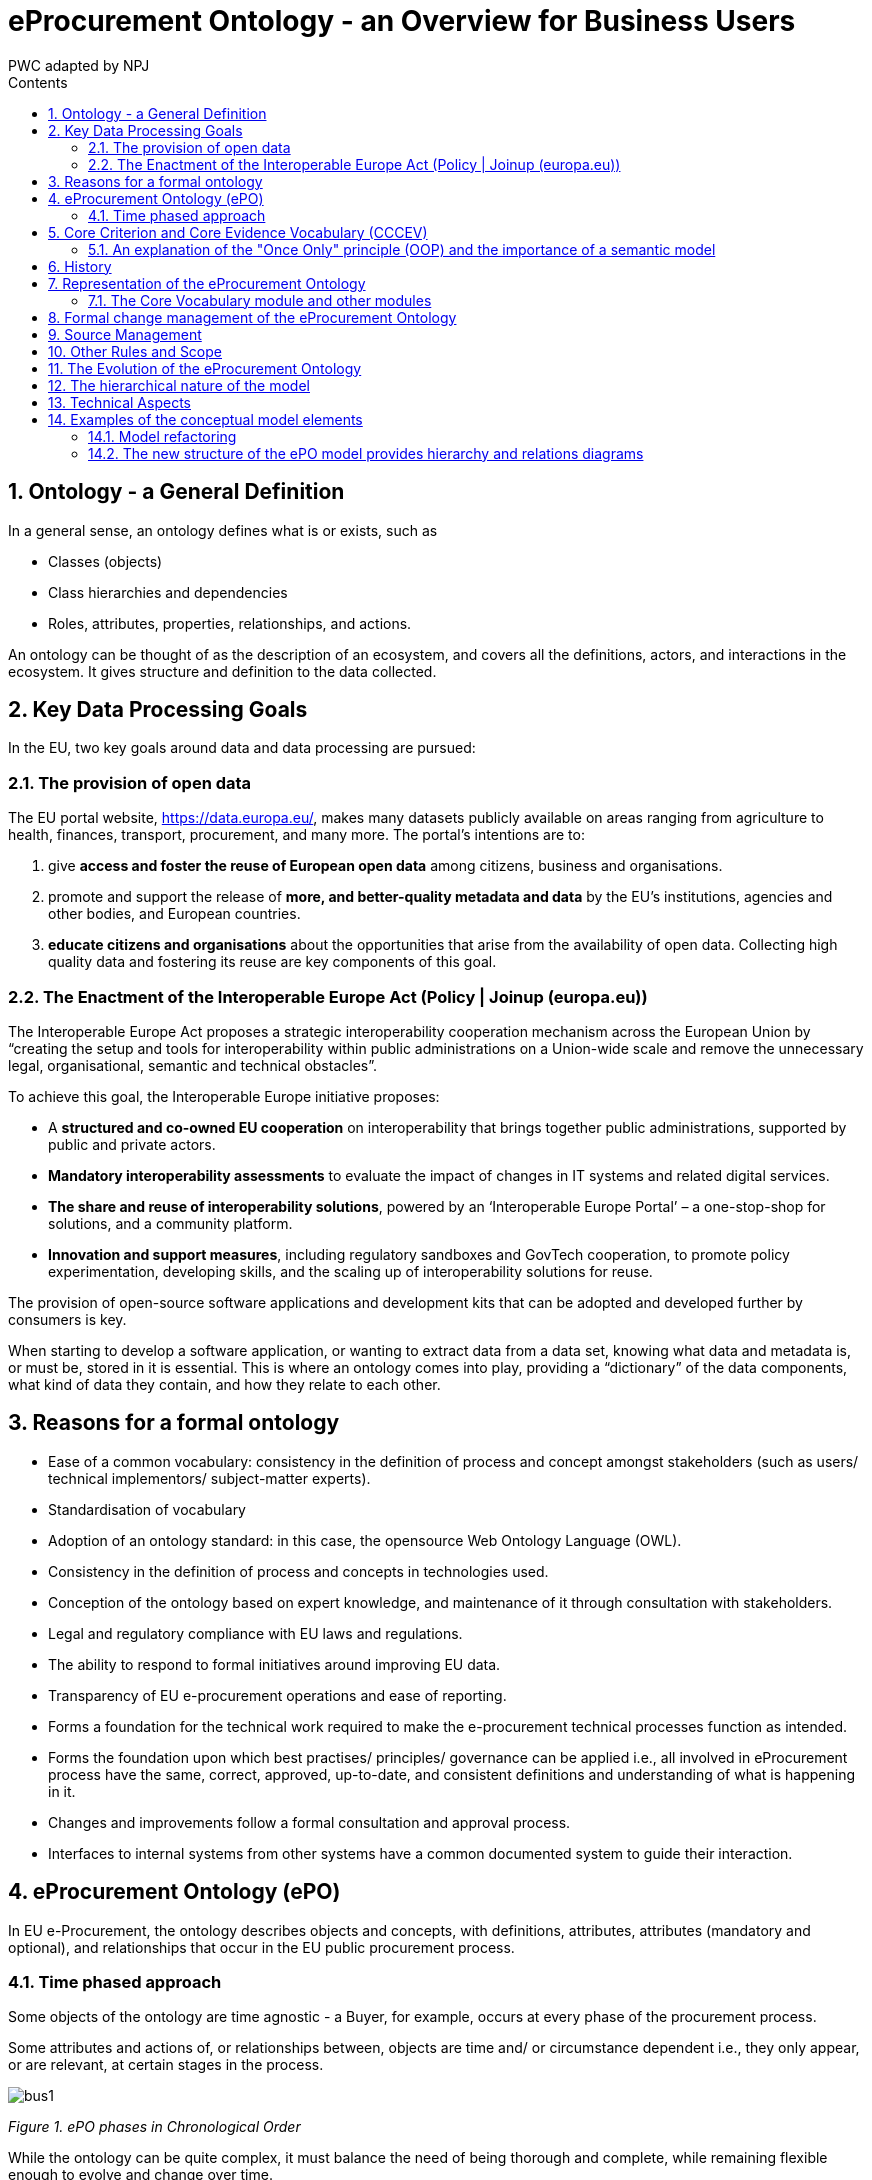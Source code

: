 :doctitle: eProcurement Ontology - an Overview for Business Users
:doccode: epo-main-prod-009
:author: PWC adapted by NPJ
:authoremail: nicole-anne.paterson-jones@ext.ec.europa.eu
:docdate: June 2023
:sectnums:
:toc:
:toclevels: 4
:toc-title: Contents


== Ontology - a General Definition
In a general sense, an ontology defines what is or exists, such as

* Classes (objects)
* Class hierarchies and dependencies
* Roles, attributes, properties, relationships, and actions.

An ontology can be thought of as the description of an ecosystem, and covers all the definitions, actors, and interactions in the ecosystem. It gives structure and definition to the data collected.

== Key Data Processing Goals
In the EU, two key goals around data and data processing are pursued:

=== The provision of open data

The EU portal website, https://data.europa.eu/, makes many datasets publicly available on areas ranging from agriculture to health, finances, transport, procurement, and many more. The portal’s intentions are to:

. give *access and foster the reuse of European open data* among citizens, business and organisations.
. promote and support the release of *more, and better-quality metadata and data* by the EU's institutions, agencies and other bodies, and European countries.
. *educate citizens and organisations* about the opportunities that arise from the availability of open data.
Collecting high quality data and fostering its reuse are key components of this goal.

=== The Enactment of the Interoperable Europe Act (Policy | Joinup (europa.eu))

The Interoperable Europe Act proposes a strategic interoperability cooperation mechanism across the European Union by “creating the setup and tools for interoperability within public administrations on a Union-wide scale and remove the unnecessary legal, organisational, semantic and technical obstacles”.

To achieve this goal, the Interoperable Europe initiative proposes:

* A *structured and co-owned EU cooperation* on interoperability that brings together public administrations, supported by public and private actors.
* *Mandatory interoperability assessments* to evaluate the impact of changes in IT systems and related digital services.
* *The share and reuse of interoperability solutions*, powered by an ‘Interoperable Europe Portal’ – a one-stop-shop for solutions, and a community platform.
* *Innovation and support measures*, including regulatory sandboxes and GovTech cooperation, to promote policy experimentation, developing skills, and the scaling up of interoperability solutions for reuse.

The provision of open-source software applications and development kits that can be adopted and developed further by consumers is key.

When starting to develop a software application, or wanting to extract data from a data set, knowing what data and metadata is, or must be, stored in it is essential. This is where an ontology comes into play, providing a “dictionary” of the data components, what kind of data they contain, and how they relate to each other.

== Reasons for a formal ontology
* Ease of a common vocabulary: consistency in the definition of process and concept amongst stakeholders (such as users/ technical implementors/ subject-matter experts).
* Standardisation of vocabulary
*	Adoption of an ontology standard: in this case, the opensource Web Ontology Language (OWL).
*	Consistency in the definition of process and concepts in technologies used.
*	Conception of the ontology based on expert knowledge, and maintenance of it through consultation with stakeholders.
*	Legal and regulatory compliance with EU laws and regulations.
*	The ability to respond to formal initiatives around improving EU data.
*	Transparency of EU e-procurement operations and ease of reporting.
*	Forms a foundation for the technical work required to make the e-procurement technical processes function as intended.
*	Forms the foundation upon which best practises/ principles/ governance can be applied i.e., all involved in eProcurement process have the same, correct, approved, up-to-date, and consistent definitions and understanding of what is happening in it.
*	Changes and improvements follow a formal consultation and approval process.
*	Interfaces to internal systems from other systems have a common documented system to guide their interaction.

== eProcurement Ontology (ePO)
In EU e-Procurement, the ontology describes objects and concepts, with definitions, attributes, attributes (mandatory and optional), and relationships that occur in the EU public procurement process.

=== Time phased approach
Some objects of the ontology are time agnostic - a Buyer, for example, occurs at every phase of the procurement process.

Some attributes and actions of, or relationships between, objects are time and/ or circumstance dependent i.e., they only appear, or are relevant, at certain stages in the process.

image:bus1.png[]

_Figure 1. ePO phases in Chronological Order_

While the ontology can be quite complex, it must balance the need of being thorough and complete, while remaining flexible enough to evolve and change over time.

== Core Criterion and Core Evidence Vocabulary (CCCEV)
To facilitate vocabulary standardisation, the EU developed the https://joinup.ec.europa.eu/collection/semantic-interoperability-community-semic/solution/e-government-core-vocabularies/core-criterion-and-core-evidence-vocabulary[Core Criterion and Core Evidence Vocabulary (CCCEV)], which “supports the exchange of information between organisations that define criteria and organisations that respond to these criteria by means of evidences.”

In eProcurement these are *contracting authorities that issue eNotices* (calls for tender) listing their criteria for legitimate supply, and *economic operators, organisations wishing to respond to calls for tender* by supplying the evidence that they meet the criteria for legitimate supply.

From the website, the benefits of using the CCCEV are to:

* Facilitate development of interoperable information systems: the use of common vocabularies to describe criteria and evidence facilitates the development of information systems and improves their interoperability.
* Create a repository of reusable criteria in machine-readable formats: the use of common vocabularies promotes the creation of a repository of criteria and evidence information.
* Automate the assessment of criteria: the Core Vocabulary describing the criterion responses allows systems to easily compare the information collected from different parties and enables automatic assessment of the responses for a specific criterion.
* Automate scoring of responses: weighting criteria, the assessment can be followed by an automated scoring of the responses provided by different parties.
* Promote cross-border participation in public procurement: the use of the Core Vocabulary for electronic criterion and evidence allows for removing language barriers thereby improving the cross-border exchange of information, and the cross-border participation in pan-European selection processes.
* Calculating statistics: standardising data for criterion, criterion responses and evidences allows calculating statistical information on the most common used criteria for a given process, the most relevant evidences, etc.
* Create a registry of mappings of criteria: using the Core Vocabulary, it is possible to create a registry of mappings to allow cross-checking of the criteria with the evidences of each particular Member State.

The eProcurement Ontology was developed in accordance with the CCCEV's "Once Only" principle.

=== An explanation of the "Once Only" principle (OOP) and the importance of a semantic model

The "once-only" principle is a key enabler for simplifying administrative procedures for citizens and businesses. The idea behind this legal principle is that public authorities should not request information from businesses and citizens that they can retrieve from national databases or that they already possess.

In some European countries, this is already established practice. It not only saves millions of euros but also makes interaction between authorities, business and citizens much easier.

However, currently this works only within a country. The next step is to open up those systems to the citizens and businesses of other countries.

Opening up national databases however implies that the different systems need to be interoperable to allow effective exchange of information.

*A semantic model helps to define information in such a way that it enables the seamless transfer of data*

Ultimately, the OOP can be implemented in a cross-border context. For instance, when citizens consume public services, they often have to provide evidence that they are entitled to such services, e.g. in the form of certificates, which they would need to request from other public administrations. In practice, the OOP requires administrations to exchange this information directly between each other, after having received consent form the citizen.  The "Core Criterion and Core Evidence" data model (CCCEV) supports this exchange. It defines in a generic way the structure of a criterion, for example, having a driving license. It also specifies the different types of evidence that can be provided as proof by citizens and businesses. The advantage of CCCEV is that it can be universally applied for any kind of criterion and evidence.


== History
The objective of the ePO was (and still is) to conceptualise and formally encode eProcurement data, and to make it available in an open, structured, and machine-readable format. This data covers the process from end-to-end, i.e., from notification, through tendering, awarding, ordering, invoicing, and finally to payment.

Under xref:new_main@EPO::history.adoc[Version History] in the menu on the left, you can read the evolution of the e-procurement ontology from version 1.0.0 to the current version, and under xref:new_main@EPO::references.adoc[Reference Documents], you can find documents that contain some useful background information, those that proposed the project, created the specifications, described the work, and set the framework for creating the ontology.

== Representation of the eProcurement Ontology
The ontology artifacts are in the form of:

* *Conceptual models*: these are provided in the enterprise architecture format of visual maps, showing the elements: the classes, their properties,their  attributes, the relationships between classes, the direction of relationship, the nature of relationships e.g., 1 to many, etc.

* *Glossaries*: these are provided in the form of tables that list the elements, its definition, the attributes of the class, and the format the data must be in e.g., numeric, binary, etc.


=== The Core Vocabulary module and other modules

The eProcurement ontology includes a core module, containing common vocabulary elements, and specific modules: eCatalogue, eNotice, and eOrdering, containing vocabularies specific to that module.

*The Conceptual Models can be viewed via the following links*

* The  eCore Conceptual Module: link:{attachmentsdir}/html_reports/ePO/index.html[HTML] and
link:https://github.com/OP-TED/ePO/blob/v3.1.0/analysis_and_design/conceptual_model/ePO_CM.eap[eap] (Enterprise Architecture format)
* The eCatalogue Conceptual Module: link:{attachmentsdir}/html_reports/eCatalogue/index.html[HTML] and link:https://github.com/OP-TED/ePO/blob/v3.1.0/analysis_and_design/conceptual_model/ePO_CM.eap[eap] (Enterprise Architecture format)
* The eNotice Conceptual Module: link:{attachmentsdir}/html_reports/eNotice/index.html[HTML] and link:https://github.com/OP-TED/ePO/blob/v3.1.0/analysis_and_design/conceptual_model/ePO_CM.eap[eap] (Enterprise Architecture format)
* The eOrdering Module: link:{attachmentsdir}/html_reports/eOrdering/index.html[HTML] and link:https://github.com/OP-TED/ePO/blob/v3.1.0/analysis_and_design/conceptual_model/ePO_CM.eap[eap] (Enterprise Architecture format)

'''
*The Glossaries for the following entities can be downloaded via the following links:*

* link:{attachmentsdir}/html_reports/glossary/ePO_glossary.html[The eCore Glossary] can be viewed link:{attachmentsdir}/html_reports/glossary/ePO_glossary.html[here]
* link:{attachmentsdir}/html_reports/glossary/eCatalogue_glossary.html[The eCatalogue Glossary] can be viewed link:{attachmentsdir}/html_reports/glossary/eCatalogue_glossary.html[here]
* link:{attachmentsdir}/html_reports/glossary/eNotice_glossary.html[The eNotice Glossary] can be viewed link:{attachmentsdir}/html_reports/glossary/eNotice_glossary.html[here]
* link:{attachmentsdir}/html_reports/glossary/eOrdering_glossary.html[The eOrdering Glossary] can be viewed link:{attachmentsdir}/html_reports/glossary/eOrdering_glossary.html[here]
* link:{attachmentsdir}/html_reports/glossary/ePO-combined-glossary.html[The ePO Combined Glossary] can be viewed link:{attachmentsdir}/html_reports/glossary/ePO-combined-glossary.html[here]

The modular structure of the ePO to makes maintaining the model easier.

image:bus2.png[]

_Figure 2. Modular approach of ePO (work in progress)_


== Formal change management of the eProcurement Ontology
The https://joinup.ec.europa.eu/collection/semic-support-centre/specifications[EU’s Semic support site] contains information on a number of core vocabularies in the EU, as well as the services and activities around them, which include change management processes and procedures. The approach for change management is explained in the xref:change.adoc[Description of a change management release and publication process for structural metadata specifications developed by the ISA Programme], also summarised for the eprocurement ontology in chapter 4.3 of the xref:charter.adoc[Project Charter Document]

This document formalises how changes to the specifications of structural metadata developed by the ISA Programme are managed and how new releases are published. According to the definitions followed by the ISA Programme, structural metadata includes data models (e.g. https://joinup.ec.europa.eu/collection/semantic-interoperability-community-semic/solution/dcat-application-profile-data-portals-europe/release/211[DCAT application profile for data portals in Europe] and reference data).

This change management process has the following characteristics:

* *Openness*: In order for public administrations to rely on specifications of structural metadata developed by the ISA Programme, the openness of the change management is a key – openness is also a key assessment criterion in the Common Assessment Method of Standards and Specifications. Openness means that requests for changes can be submitted by any stakeholder and that the analysis and decisions taken are logged in a transparent manner. An open change management process improves the quality of the specification.
* Controlled change: Public administrations that use structural metadata or implement specifications of structural metadata developed by the ISA Programme must not be negatively impacted by unexpected changes to these specifications. A release schedule must be established, allowing changes to take place in a stepwise and traceable manner. New releases should also be versioned consistently.

The Change Management process is based on generic change and release management processes in ITILv3 and the generic xref:metgovman.adoc[Methodology and tools for Structural Metadata Management and Governance]

== Source Management

Best practices, i.e., the use of a version-controlled repository (GitHub) and tool (Git), are employed for the development of the ontology. A master/ main branch is used as the source from which code is published.  To make changes to the model, development is done on temporary branches using tags. After validation, the new branch is merged with the main/ master.

image:bus3.png[]

_Figure 3. Source management methodology_

== Other Rules and Scope

Additional rules the Ontology development is based on:

* Using an upper-level ontology as an anchor and deciding the appropriate underpinning, ontological commitment, and level of abstraction (the upper model is not included in the final ontology)
* Modelling principles set in place and applied consistently, i.e., wrt naming, relation directions, design patterns applied, etc.
* The scope set to include both the concepts in the current TED standard forms (non-electronic) and those from the eForms.
eForms coverage
* One goal for ePO is that all eForms business terms (BT) are found somehow, somewhere in the ontology. This means that BTs become attributes of a class or relations (predicates).

image:bus4.png[]

_Figure 4. eForms coverage_


== The Evolution of the eProcurement Ontology
The creation and maintenance of the ontology is a collaboration between the OP, programmers, working group members and other stakeholders. Meetings to discuss, agree and schedule changes to the ontology occur regularly.

Triggers for changes in the ontology might be:

•	Changes in law e.g., a change in the requirements for trade, in certain products, or from certain suppliers
•	Changes in the functionality of software modules using the eProcurement ontology
•	Feedback from users (errors or suggestions)
•	Discussion in the working group meetings
•	Planned features in upcoming software releases
•	New initiatives by the EU to further their data related goals

Changes in the ontology cannot be done in isolation from the applications that are based on them. This is where versioning protects the functionality of the last version for those still using it, while allowing those who wish to adopt the new version to do so. Both versions work in parallel for a time until legislation or other reason, e.g, withdrawal of technical support, forces users to upgrade their version.

== The hierarchical nature of the model
Having an upper level of definition is important and helpful. The example below shows how an agent is the higher or abstract level and person is a lower, and more concrete, level.

image:bus5.png[]

_Figure 5. Upper-level organisation of ePO_

The development of the eProcurement ontology is oriented by a principle based perspective. One example of a principle is that once something is created / instantiated it is not possible to modify it to something else completely different. (e.g. an organisation should be created only once and not repeated in a different form in the model).

image:bus6.png[]

_Figure 6. Principles for ePO development_

== Technical Aspects

Enterprise Architect (EA) is the tool used to design the conceptual model. The ontology is designed as UML model and Class diagrams offer thematic views on the model.
The ontology architecture is described in this report. It covers the main building blocks of the ontology, how it is layered (core, restrictions and shapes), and what output artefacts are created for each layer.
The UML model follows a set of conventions so that it can be transformed automatically into OWL, and SHACL representations (using model2owl toolchain).

== Examples of the conceptual model elements
=== Model refactoring
The new version adopts a package-based grouping of concepts. Also, there are more diagrams introduced than at the beginning of the ePO development. This makes it easier to avoid getting distracted by neighbouring concepts.

image:bus7.png[]

_Figure 7. Package-based grouping of ePO concepts_


=== The new structure of the ePO model provides hierarchy and relations diagrams

image:bus8.png[]

_Figure 8. Hierarchy diagram (focus on the abstraction)_

image:bus9.png[]

_Figure 9. Relations diagram (focus on the connections)_

There are diagrams used for a scoped view versus a wide view of the model. It is useful to distinguish these scope diagrams because you can see how they are connected to other concepts, some show only the relations, some show only the hierarchy. So, even if the concepts are repeated across various diagrams, this makes it easier to follow the logical model construction.

image:bus10.png[align="center"]

_Figure 10. xsd data types used_

image:bus11.png[]

_Figure 11. Example of transitioning from old UML/UBL data types to new XSD data types_


* In the past the properties of a class the attribute type ‘Code’ was associated with the class where needed. Currently, these attributes type code have been removed and there are only relations.

image:bus12.png[]

_Figure 12. Removal of “Code” type attributes_


* The naming conventions are harmonised for predicates and class names. The source class is connected with the target class by using a verb.

image:bus13.png[]

_Figure 13. Harmonisation of predicates and class names_

* The definitions of classes and attributes were completed for version 3.0.0.
* Efforts were made to align to core vocabularies. The following core vocabularies were re-used:
** Core Location Vocabulary
** Core Person Vocabulary
** Core Public Organisation Vocabulary
** Core Criterion and Core Evidence Vocabulary
** Core Public Service Vocabulary Application Profile

Another important part of the development was focused on the reification of the roles. After many discussions, the agent in role design pattern seemed to be the optimal approach for this.

image:bus14.png[]

_Figure 14. Agent In Role pattern_

In version 3.x, the roles are represented as a hierarchical structure of concepts, with the superclass being the AgentInRole concept (following the agent in role design pattern). The agent in role is played by an agent and it is contextualised by a procurement object (for example, lot or procedure).

image:bus15.png[]

_Figure 15. Roles hierarchy_
